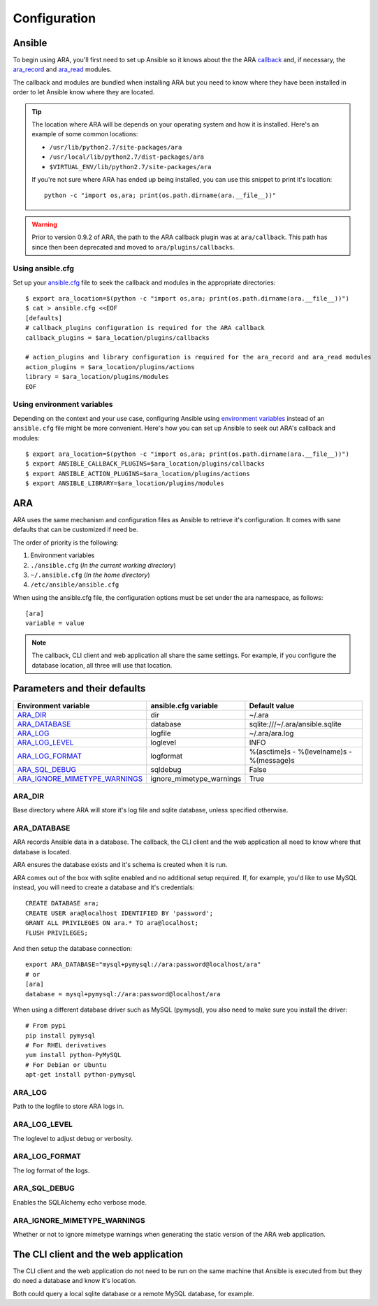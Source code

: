Configuration
=============

Ansible
-------

To begin using ARA, you'll first need to set up Ansible so it knows about the
the ARA callback_ and, if necessary, the ara_record_ and ara_read_ modules.

The callback and modules are bundled when installing ARA but you need to know
where they have been installed in order to let Ansible know where they are located.

.. tip::

   The location where ARA will be depends on your operating system and how it
   is installed.
   Here's an example of some common locations:

   - ``/usr/lib/python2.7/site-packages/ara``
   - ``/usr/local/lib/python2.7/dist-packages/ara``
   - ``$VIRTUAL_ENV/lib/python2.7/site-packages/ara``

   If you're not sure where ARA has ended up being installed, you can use this
   snippet to print it's location::

      python -c "import os,ara; print(os.path.dirname(ara.__file__))"

.. warning::

   Prior to version 0.9.2 of ARA, the path to the ARA callback plugin
   was at ``ara/callback``. This path has since then been deprecated and
   moved to ``ara/plugins/callbacks``.

.. _callback: https://ara.readthedocs.io/en/latest/faq.html#what-s-an-ansible-callback
.. _ara_record: https://ara.readthedocs.io/en/latest/usage.html#using-the-ara-record-module
.. _ara_read: https://ara.readthedocs.io/en/latest/usage.html#using-the-ara-read-module

Using ansible.cfg
~~~~~~~~~~~~~~~~~

Set up your `ansible.cfg`_ file to seek the callback and modules in the appropriate
directories::

    $ export ara_location=$(python -c "import os,ara; print(os.path.dirname(ara.__file__))")
    $ cat > ansible.cfg <<EOF
    [defaults]
    # callback_plugins configuration is required for the ARA callback
    callback_plugins = $ara_location/plugins/callbacks

    # action_plugins and library configuration is required for the ara_record and ara_read modules
    action_plugins = $ara_location/plugins/actions
    library = $ara_location/plugins/modules
    EOF

.. _ansible.cfg: http://docs.ansible.com/ansible/intro_configuration.html#configuration-file

Using environment variables
~~~~~~~~~~~~~~~~~~~~~~~~~~~

Depending on the context and your use case, configuring Ansible using
`environment variables`_ instead of an ``ansible.cfg`` file might be more convenient.
Here's how you can set up Ansible to seek out ARA's callback and modules::

    $ export ara_location=$(python -c "import os,ara; print(os.path.dirname(ara.__file__))")
    $ export ANSIBLE_CALLBACK_PLUGINS=$ara_location/plugins/callbacks
    $ export ANSIBLE_ACTION_PLUGINS=$ara_location/plugins/actions
    $ export ANSIBLE_LIBRARY=$ara_location/plugins/modules

.. _environment variables: http://docs.ansible.com/ansible/intro_configuration.html#environmental-configuration

ARA
---

ARA uses the same mechanism and configuration files as Ansible to retrieve it's
configuration. It comes with sane defaults that can be customized if need be.

The order of priority is the following:

1. Environment variables
2. ``./ansible.cfg`` (*In the current working directory*)
3. ``~/.ansible.cfg`` (*In the home directory*)
4. ``/etc/ansible/ansible.cfg``

When using the ansible.cfg file, the configuration options must be set under
the ara namespace, as follows::

    [ara]
    variable = value

.. note::

   The callback, CLI client and web application all share the same
   settings. For example, if you configure the database location, all
   three will use that location.

Parameters and their defaults
-----------------------------

+-------------------------------+--------------------------+-------------------------------------------+
| Environment variable          | ansible.cfg variable     | Default value                             |
+===============================+==========================+===========================================+
| ARA_DIR_                      | dir                      | ~/.ara                                    |
+-------------------------------+--------------------------+-------------------------------------------+
| ARA_DATABASE_                 | database                 | sqlite:///~/.ara/ansible.sqlite           |
+-------------------------------+--------------------------+-------------------------------------------+
| ARA_LOG_                      | logfile                  | ~/.ara/ara.log                            |
+-------------------------------+--------------------------+-------------------------------------------+
| ARA_LOG_LEVEL_                | loglevel                 | INFO                                      |
+-------------------------------+--------------------------+-------------------------------------------+
| ARA_LOG_FORMAT_               | logformat                | %(asctime)s - %(levelname)s - %(message)s |
+-------------------------------+--------------------------+-------------------------------------------+
| ARA_SQL_DEBUG_                | sqldebug                 | False                                     |
+-------------------------------+--------------------------+-------------------------------------------+
| ARA_IGNORE_MIMETYPE_WARNINGS_ | ignore_mimetype_warnings | True                                      |
+-------------------------------+--------------------------+-------------------------------------------+

ARA_DIR
~~~~~~~

Base directory where ARA will store it's log file and sqlite database, unless
specified otherwise.

ARA_DATABASE
~~~~~~~~~~~~

ARA records Ansible data in a database.
The callback, the CLI client and the web application all need to know where
that database is located.

ARA ensures the database exists and it's schema is created when it is run.

ARA comes out of the box with sqlite enabled and no additional setup required.
If, for example, you'd like to use MySQL instead, you will need to create a
database and it's credentials::

    CREATE DATABASE ara;
    CREATE USER ara@localhost IDENTIFIED BY 'password';
    GRANT ALL PRIVILEGES ON ara.* TO ara@localhost;
    FLUSH PRIVILEGES;

And then setup the database connection::

    export ARA_DATABASE="mysql+pymysql://ara:password@localhost/ara"
    # or
    [ara]
    database = mysql+pymysql://ara:password@localhost/ara

When using a different database driver such as MySQL (pymysql), you also need
to make sure you install the driver::

    # From pypi
    pip install pymysql
    # For RHEL derivatives
    yum install python-PyMySQL
    # For Debian or Ubuntu
    apt-get install python-pymysql

ARA_LOG
~~~~~~~

Path to the logfile to store ARA logs in.

ARA_LOG_LEVEL
~~~~~~~~~~~~~

The loglevel to adjust debug or verbosity.

ARA_LOG_FORMAT
~~~~~~~~~~~~~~

The log format of the logs.

ARA_SQL_DEBUG
~~~~~~~~~~~~~

Enables the SQLAlchemy echo verbose mode.

ARA_IGNORE_MIMETYPE_WARNINGS
~~~~~~~~~~~~~~~~~~~~~~~~~~~~

Whether or not to ignore mimetype warnings when generating the static version
of the ARA web application.

The CLI client and the web application
--------------------------------------

The CLI client and the web application do not need to be run on the same
machine that Ansible is executed from but they do need a database and know it's
location.

Both could query a local sqlite database or a remote MySQL database, for
example.
